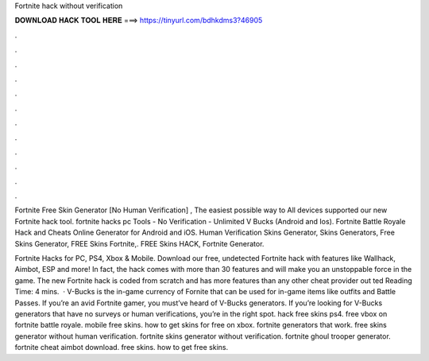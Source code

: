 Fortnite hack without verification



𝐃𝐎𝐖𝐍𝐋𝐎𝐀𝐃 𝐇𝐀𝐂𝐊 𝐓𝐎𝐎𝐋 𝐇𝐄𝐑𝐄 ===> https://tinyurl.com/bdhkdms3?46905



.



.



.



.



.



.



.



.



.



.



.



.

Fortnite Free Skin Generator [No Human Verification] , The easiest possible way to All devices supported our new Fortnite hack tool. fortnite hacks pc Tools - No Verification - Unlimited V Bucks (Android and Ios). Fortnite Battle Royale Hack and Cheats Online Generator for Android and iOS. Human Verification Skins Generator, Skins Generators, Free Skins Generator, FREE Skins Fortnite,. FREE Skins HACK, Fortnite Generator.

Fortnite Hacks for PC, PS4, Xbox & Mobile. Download our free, undetected Fortnite hack with features like Wallhack, Aimbot, ESP and more! In fact, the hack comes with more than 30 features and will make you an unstoppable force in the game. The new Fortnite hack is coded from scratch and has more features than any other cheat provider out ted Reading Time: 4 mins.  · V-Bucks is the in-game currency of Fornite that can be used for in-game items like outfits and Battle Passes. If you’re an avid Fortnite gamer, you must’ve heard of V-Bucks generators. If you’re looking for V-Bucks generators that have no surveys or human verifications, you’re in the right spot. hack free skins ps4. free vbox on fortnite battle royale. mobile free skins. how to get skins for free on xbox. fortnite generators that work. free skins generator without human verification. fortnite skins generator without verification. fortnite ghoul trooper generator. fortnite cheat aimbot download. free skins. how to get free skins.
